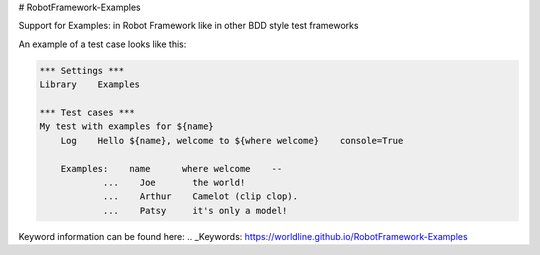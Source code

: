 # RobotFramework-Examples

Support for Examples: in Robot Framework like in other BDD style test frameworks

An example of a test case looks like this:

.. code:: robotframework

    *** Settings ***
    Library    Examples

    *** Test cases ***
    My test with examples for ${name}
        Log    Hello ${name}, welcome to ${where welcome}    console=True
    
        Examples:    name      where welcome    --
                ...    Joe       the world!
                ...    Arthur    Camelot (clip clop).
                ...    Patsy     it's only a model!


Keyword information can be found here: 
.. _Keywords: https://worldline.github.io/RobotFramework-Examples
